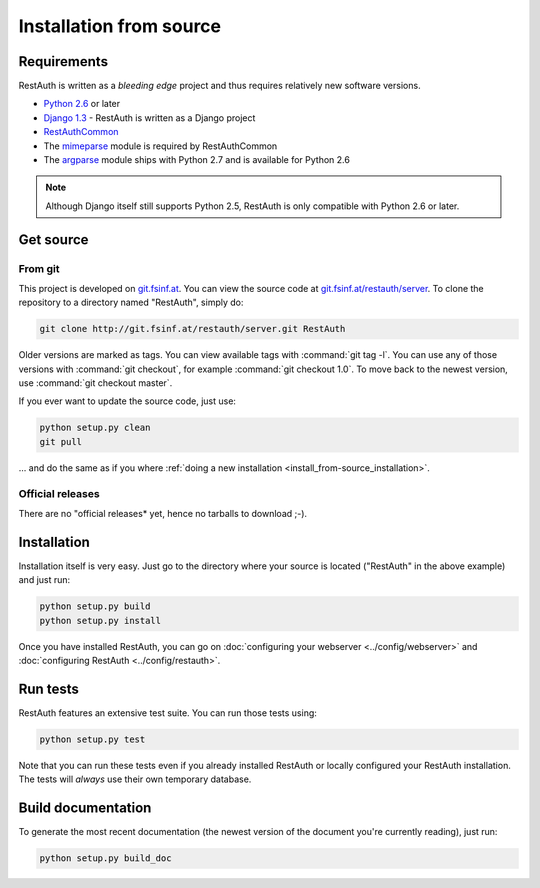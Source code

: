 Installation from source
========================

Requirements
------------

RestAuth is written as a *bleeding edge* project and thus requires relatively new software versions.

* `Python 2.6 <http://www.python.org/>`_ or later
* `Django 1.3 <https://www.djangoproject.com/>`_ - RestAuth is written as a Django project
* `RestAuthCommon <https://redmine.fsinf.at/projects/restauthcommon>`_
* The `mimeparse <https://code.google.com/p/mimeparse/>`_ module is required by RestAuthCommon
* The `argparse <http://docs.python.org/library/argparse.html>`_ module ships with Python 2.7 and is
  available for Python 2.6

.. Note:: Although Django itself still supports Python 2.5, RestAuth is only compatible with
   Python 2.6 or later. 

Get source
----------

From git
++++++++

This project is developed on `git.fsinf.at <https://git.fsinf.at/>`_. You can view the source code
at `git.fsinf.at/restauth/server  <https://git.fsinf.at/restauth/server>`_. To clone the
repository to a directory named "RestAuth", simply do:

.. code-block:: bash

   git clone http://git.fsinf.at/restauth/server.git RestAuth

Older versions are marked as tags. You can view available tags with :command:`git tag -l`. You can
use any of those versions with :command:`git checkout`, for example :command:`git checkout 1.0`.
To move back to the newest version, use :command:`git checkout master`.

If you ever want to update the source code, just use:

.. code-block:: bash

   python setup.py clean
   git pull
   
... and do the same as if you where
:ref:`doing a new installation <install_from-source_installation>`.

Official releases
+++++++++++++++++

There are no "official releases* yet, hence no tarballs to download ;-).

.. _install_from-source_installation:

Installation
------------

Installation itself is very easy. Just go to the directory where your source is located ("RestAuth"
in the above example) and just run:

.. code-block:: bash

   python setup.py build
   python setup.py install
   
Once you have installed RestAuth, you can go on :doc:`configuring your webserver
<../config/webserver>` and :doc:`configuring RestAuth <../config/restauth>`.

Run tests
---------

RestAuth features an extensive test suite. You can run those tests using:

.. code-block:: bash

   python setup.py test
   
Note that you can run these tests even if you already installed RestAuth or locally configured your
RestAuth installation. The tests will *always* use their own temporary database.

Build documentation
-------------------

To generate the most recent documentation (the newest version of the document you're currently
reading), just run:

.. code-block:: bash

   python setup.py build_doc